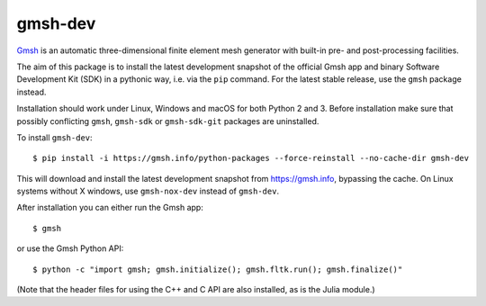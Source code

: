 ========
gmsh-dev
========

`Gmsh <https://gmsh.info>`_ is an automatic three-dimensional finite element
mesh generator with built-in pre- and post-processing facilities.

The aim of this package is to install the latest development snapshot of the
official Gmsh app and binary Software Development Kit (SDK) in a pythonic way,
i.e. via the ``pip`` command. For the latest stable release, use the ``gmsh``
package instead.

Installation should work under Linux, Windows and macOS for both Python 2 and 3.
Before installation make sure that possibly conflicting ``gmsh``, ``gmsh-sdk``
or ``gmsh-sdk-git`` packages are uninstalled.

To install ``gmsh-dev``::

    $ pip install -i https://gmsh.info/python-packages --force-reinstall --no-cache-dir gmsh-dev

This will download and install the latest development snapshot from
https://gmsh.info, bypassing the cache. On Linux systems without X windows, use
``gmsh-nox-dev`` instead of ``gmsh-dev``.

After installation you can either run the Gmsh app::

    $ gmsh

or use the Gmsh Python API::

    $ python -c "import gmsh; gmsh.initialize(); gmsh.fltk.run(); gmsh.finalize()"

(Note that the header files for using the C++ and C API are also installed, as
is the Julia module.)
